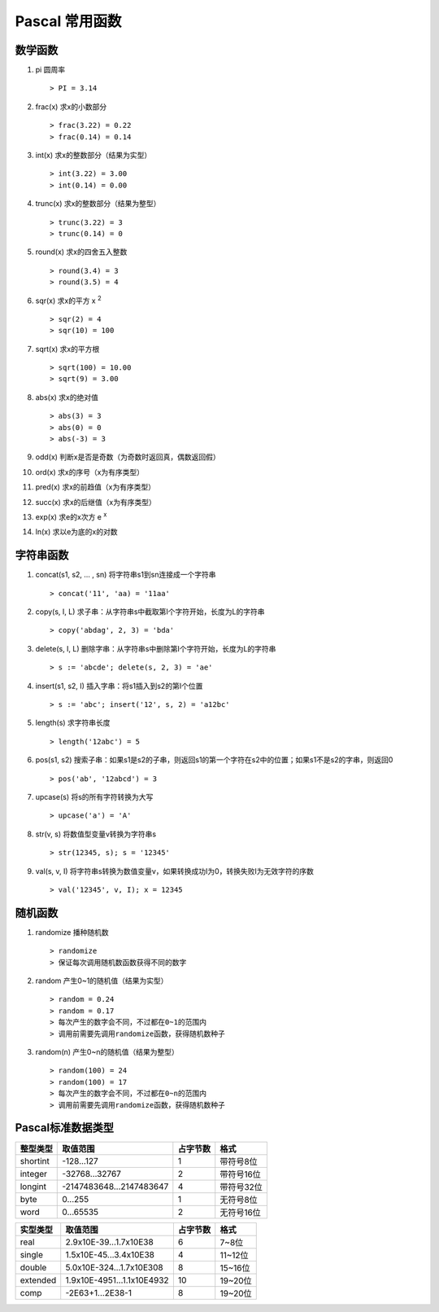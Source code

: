 Pascal 常用函数
===============================================================================

数学函数
-------------------------------------------------------------------------------

#. pi 圆周率 ::

    > PI = 3.14
#. frac(x) 求x的小数部分 ::

    > frac(3.22) = 0.22
    > frac(0.14) = 0.14
#. int(x) 求x的整数部分（结果为实型） ::

    > int(3.22) = 3.00
    > int(0.14) = 0.00
#. trunc(x) 求x的整数部分（结果为整型） ::

    > trunc(3.22) = 3
    > trunc(0.14) = 0
#. round(x) 求x的四舍五入整数 ::

    > round(3.4) = 3
    > round(3.5) = 4
#. sqr(x) 求x的平方 x :sup:`2` ::

    > sqr(2) = 4
    > sqr(10) = 100
#. sqrt(x) 求x的平方根 ::

    > sqrt(100) = 10.00
    > sqrt(9) = 3.00
#. abs(x) 求x的绝对值 ::

    > abs(3) = 3
    > abs(0) = 0
    > abs(-3) = 3
#. odd(x) 判断x是否是奇数（为奇数时返回真，偶数返回假）
#. ord(x) 求x的序号（x为有序类型）
#. pred(x) 求x的前趋值（x为有序类型）
#. succ(x) 求x的后继值（x为有序类型）
#. exp(x) 求e的x次方 e :sup:`x`
#. ln(x) 求以e为底的x的对数

字符串函数
-------------------------------------------------------------------------------

#. concat(s1, s2, ... , sn) 将字符串s1到sn连接成一个字符串 ::

   > concat('11', 'aa) = '11aa'
#. copy(s, I, L) 求子串：从字符串s中截取第I个字符开始，长度为L的字符串 ::

   > copy('abdag', 2, 3) = 'bda'
#. delete(s, I, L) 删除字串：从字符串s中删除第I个字符开始，长度为L的字符串 ::

   > s := 'abcde'; delete(s, 2, 3) = 'ae'
#. insert(s1, s2, I) 插入字串：将s1插入到s2的第I个位置 ::

   > s := 'abc'; insert('12', s, 2) = 'a12bc'
#. length(s) 求字符串长度 ::

   > length('12abc') = 5
#. pos(s1, s2) 搜索子串：如果s1是s2的子串，则返回s1的第一个字符在s2中的位置；如果s1不是s2的字串，则返回0 ::

   > pos('ab', '12abcd') = 3
#. upcase(s) 将s的所有字符转换为大写 ::

   > upcase('a') = 'A'
#. str(v, s) 将数值型变量v转换为字符串s ::

   > str(12345, s); s = '12345'
#. val(s, v, I) 将字符串s转换为数值变量v，如果转换成功I为0，转换失败I为无效字符的序数 ::

   > val('12345', v, I); x = 12345

随机函数
-------------------------------------------------------------------------------

#. randomize 播种随机数 ::

    > randomize
    > 保证每次调用随机数函数获得不同的数字
#. random 产生0~1的随机值（结果为实型） ::

    > random = 0.24
    > random = 0.17
    > 每次产生的数字会不同，不过都在0~1的范围内
    > 调用前需要先调用randomize函数，获得随机数种子
#. random(n) 产生0~n的随机值（结果为整型） ::

    > random(100) = 24
    > random(100) = 17
    > 每次产生的数字会不同，不过都在0~n的范围内
    > 调用前需要先调用randomize函数，获得随机数种子

Pascal标准数据类型
-------------------------------------------------------------------------------

+--------+------------------------+--------+----------+
|整型类型|取值范围                |占字节数|格式      |   
+========+========================+========+==========+   
|shortint|-128...127              |1       |带符号8位 |
+--------+------------------------+--------+----------+
|integer |-32768...32767          |2       |带符号16位|
+--------+------------------------+--------+----------+
|longint |-2147483648...2147483647|4       |带符号32位|
+--------+------------------------+--------+----------+
|byte    |0...255                 |1       |无符号8位 |
+--------+------------------------+--------+----------+
|word    |0...65535               |2       |无符号16位|
+--------+------------------------+--------+----------+

+--------+--------------------------+--------+--------+
|实型类型|取值范围                  |占字节数|格式    |   
+========+==========================+========+========+   
|real    |2.9x10E-39...1.7x10E38    |6       |7~8位   |
+--------+--------------------------+--------+--------+
|single  |1.5x10E-45...3.4x10E38    |4       |11~12位 |
+--------+--------------------------+--------+--------+
|double  |5.0x10E-324...1.7x10E308  |8       |15~16位 |
+--------+--------------------------+--------+--------+
|extended|1.9x10E-4951...1.1x10E4932|10      |19~20位 |
+--------+--------------------------+--------+--------+
|comp    |-2E63+1...2E38-1          |8       |19~20位 |
+--------+--------------------------+--------+--------+
